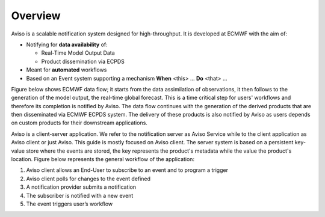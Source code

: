 .. _overview:

Overview
========

Aviso is a scalable notification system designed for high-throughput. It is developed at ECMWF with the aim of:

* Notifying for **data availability** of:

  * Real-Time Model Output Data
  * Product dissemination via ECPDS

* Meant for **automated** workflows
* Based on an Event system supporting a mechanism **When** <this> … **Do** <that> …

Figure below shows ECMWF data flow; it starts from the data assimilation of observations, it then follows to the generation of the model output, the real-time global forecast. 
This is a time critical step for users' workflows and therefore its completion is notified by Aviso. The data flow continues with the generation of the derived products that are then
disseminated via ECMWF ECPDS system. The delivery of these products is also notified by Aviso as users depends on custom products for their downstream applications.  

.. image:: ../_static/data_flow.png
   :align: center

Aviso is a client-server application. We refer to the notification server as Aviso Service while to the client application as Aviso client or just Aviso. This guide is mostly focused on Aviso client.
The server system is based on a persistent key-value store where the events are stored, the key represents the product's metadata while the value the product's location.
Figure below represents the general workflow of the application:

1. Aviso client allows an End-User to subscribe to an event and to program a trigger
2. Aviso client polls for changes to the event defined
3. A notification provider submits a notification
4. The subscriber is notified with a new event
5. The event triggers user’s workflow

.. image:: ../_static/workflow.png
   :width: 50%
   :align: center

